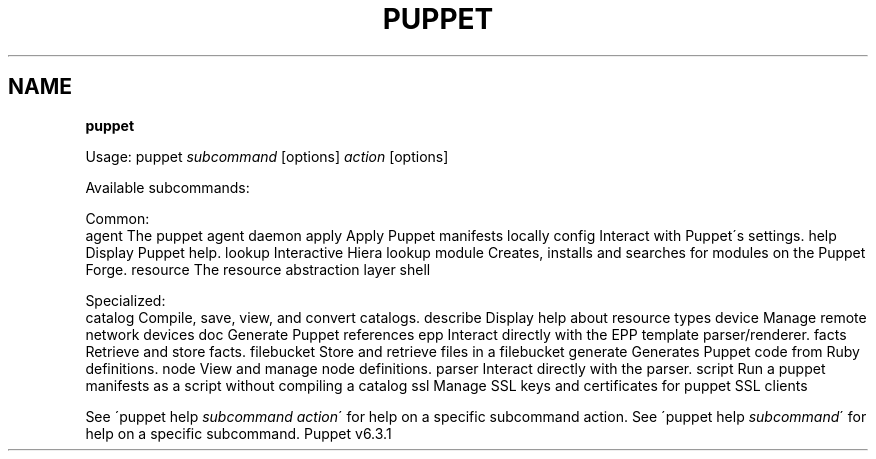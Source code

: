 .\" generated with Ronn/v0.7.3
.\" http://github.com/rtomayko/ronn/tree/0.7.3
.
.TH "PUPPET" "8" "March 2019" "Puppet, Inc." "Puppet manual"
.
.SH "NAME"
\fBpuppet\fR
.
.P
Usage: puppet \fIsubcommand\fR [options] \fIaction\fR [options]
.
.P
Available subcommands:
.
.P
Common:
.
.br
agent The puppet agent daemon apply Apply Puppet manifests locally config Interact with Puppet\'s settings\. help Display Puppet help\. lookup Interactive Hiera lookup module Creates, installs and searches for modules on the Puppet Forge\. resource The resource abstraction layer shell
.
.P
Specialized:
.
.br
catalog Compile, save, view, and convert catalogs\. describe Display help about resource types device Manage remote network devices doc Generate Puppet references epp Interact directly with the EPP template parser/renderer\. facts Retrieve and store facts\. filebucket Store and retrieve files in a filebucket generate Generates Puppet code from Ruby definitions\. node View and manage node definitions\. parser Interact directly with the parser\. script Run a puppet manifests as a script without compiling a catalog ssl Manage SSL keys and certificates for puppet SSL clients
.
.P
See \'puppet help \fIsubcommand\fR \fIaction\fR\' for help on a specific subcommand action\. See \'puppet help \fIsubcommand\fR\' for help on a specific subcommand\. Puppet v6\.3\.1
